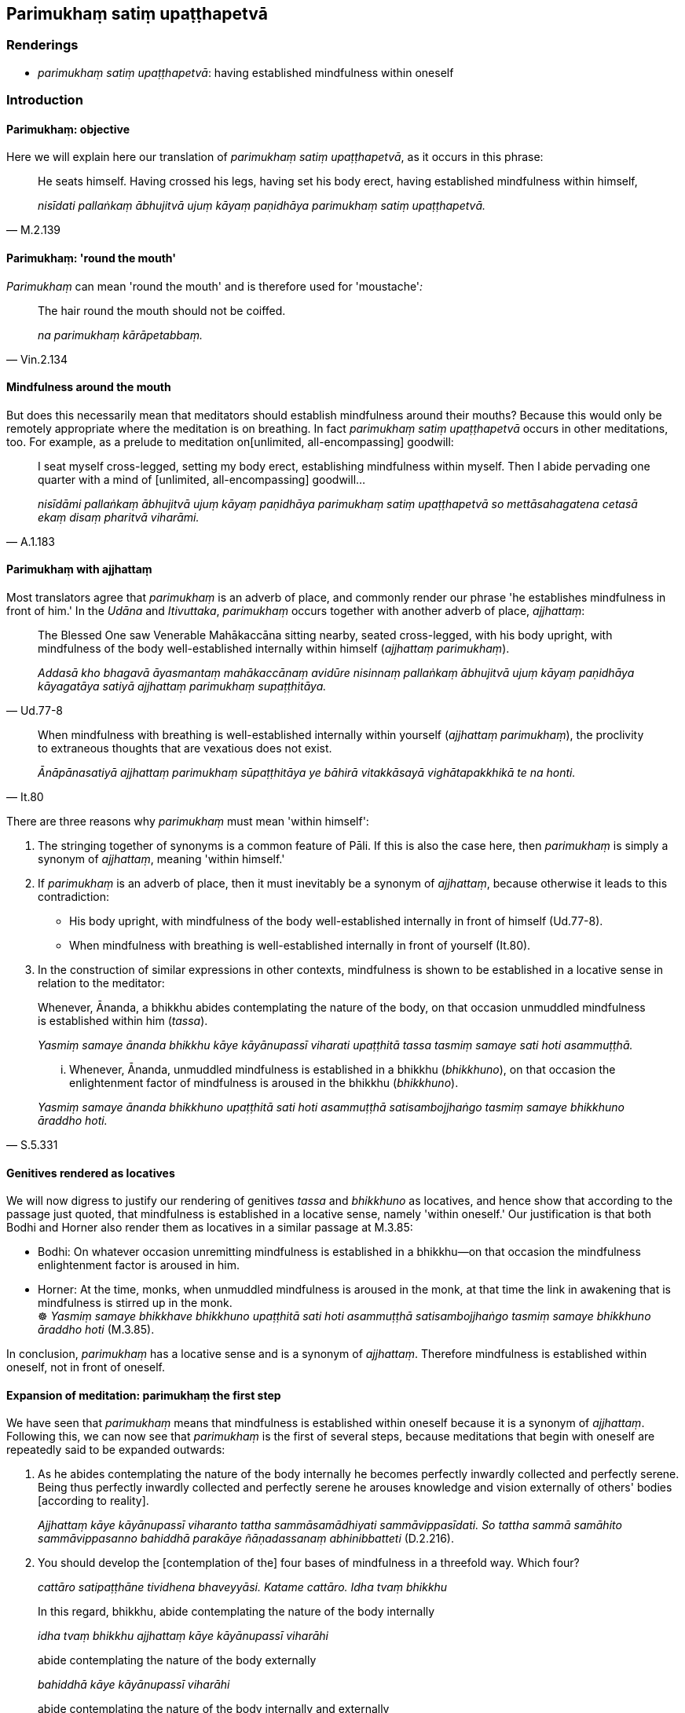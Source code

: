 == Parimukhaṃ satiṃ upaṭṭhapetvā

=== Renderings

- _parimukhaṃ satiṃ upaṭṭhapetvā_: having established mindfulness 
within oneself

=== Introduction

==== Parimukhaṃ: objective

Here we will explain here our translation of _parimukhaṃ satiṃ 
upaṭṭhapetvā_, as it occurs in this phrase:

[quote, M.2.139]
____
He seats himself. Having crossed his legs, having set his body erect, having 
established mindfulness within himself,

_nisīdati pallaṅkaṃ ābhujitvā ujuṃ kāyaṃ paṇidhāya parimukhaṃ 
satiṃ upaṭṭhapetvā._
____

==== Parimukhaṃ: 'round the mouth'

_Parimukhaṃ_ can mean 'round the mouth' and is therefore used for 
'moustache'_:_

[quote, Vin.2.134]
____
The hair round the mouth should not be coiffed.

_na parimukhaṃ kārāpetabbaṃ._
____

==== Mindfulness around the mouth

But does this necessarily mean that meditators should establish mindfulness 
around their mouths? Because this would only be remotely appropriate where the 
meditation is on breathing. In fact _parimukhaṃ satiṃ upaṭṭhapetvā_ 
occurs in other meditations, too. For example, as a prelude to meditation on 
&#8203;[unlimited, all-encompassing] goodwill:

[quote, A.1.183]
____
I seat myself cross-legged, setting my body erect, establishing mindfulness 
within myself. Then I abide pervading one quarter with a mind of [unlimited, 
all-encompassing] goodwill...

_nisīdāmi pallaṅkaṃ ābhujitvā ujuṃ kāyaṃ paṇidhāya parimukhaṃ 
satiṃ upaṭṭhapetvā so mettāsahagatena cetasā ekaṃ disaṃ pharitvā 
viharāmi._
____

==== Parimukhaṃ with ajjhattaṃ

Most translators agree that _parimukhaṃ_ is an adverb of place, and commonly 
render our phrase 'he establishes mindfulness in front of him.' In the _Udāna_ 
and _Itivuttaka_, _parimukhaṃ_ occurs together with another adverb of place, 
_ajjhattaṃ_:

[quote, Ud.77-8]
____
The Blessed One saw Venerable Mahākaccāna sitting nearby, seated 
cross-legged, with his body upright, with mindfulness of the body 
well-established internally within himself (_ajjhattaṃ parimukhaṃ_).

_Addasā kho bhagavā āyasmantaṃ mahākaccānaṃ avidūre nisinnaṃ 
pallaṅkaṃ ābhujitvā ujuṃ kāyaṃ paṇidhāya kāyagatāya satiyā 
ajjhattaṃ parimukhaṃ supaṭṭhitāya._
____

[quote, It.80]
____
When mindfulness with breathing is well-established internally within yourself 
(_ajjhattaṃ parimukhaṃ_), the proclivity to extraneous thoughts that are 
vexatious does not exist.

_Ānāpānasatiyā ajjhattaṃ parimukhaṃ sūpaṭṭhitāya ye bāhirā 
vitakkāsayā vighātapakkhikā te na honti._
____

There are three reasons why _parimukhaṃ_ must mean 'within himself':

1. The stringing together of synonyms is a common feature of Pāli. If this is 
also the case here, then _parimukhaṃ_ is simply a synonym of _ajjhattaṃ_, 
meaning 'within himself.'

2. If _parimukhaṃ_ is an adverb of place, then it must inevitably be a 
synonym of _ajjhattaṃ_, because otherwise it leads to this contradiction:

- His body upright, with mindfulness of the body well-established internally in 
front of himself (Ud.77-8).

- When mindfulness with breathing is well-established internally in front of 
yourself (It.80).

3. In the construction of similar expressions in other contexts, mindfulness is 
shown to be established in a locative sense in relation to the meditator:

____
Whenever, Ānanda, a bhikkhu abides contemplating the nature of the body, on 
that occasion unmuddled mindfulness is established within him (_tassa_).

_Yasmiṃ samaye ānanda bhikkhu kāye kāyānupassī viharati upaṭṭhitā 
tassa tasmiṃ samaye sati hoti asammuṭṭhā._
____

[quote, S.5.331]
____
... Whenever, Ānanda, unmuddled mindfulness is established in a bhikkhu 
(_bhikkhuno_), on that occasion the enlightenment factor of mindfulness is 
aroused in the bhikkhu (_bhikkhuno_).

_Yasmiṃ samaye ānanda bhikkhuno upaṭṭhitā sati hoti asammuṭṭhā 
satisambojjhaṅgo tasmiṃ samaye bhikkhuno āraddho hoti._
____

==== Genitives rendered as locatives

We will now digress to justify our rendering of genitives _tassa_ and 
_bhikkhuno_ as locatives, and hence show that according to the passage just 
quoted, that mindfulness is established in a locative sense, namely 'within 
oneself.' Our justification is that both Bodhi and Horner also render them as 
locatives in a similar passage at M.3.85:

• Bodhi: On whatever occasion unremitting mindfulness is established in a 
bhikkhu—on that occasion the mindfulness enlightenment factor is aroused in 
him. +
• Horner: At the time, monks, when unmuddled mindfulness is aroused in the 
monk, at that time the link in awakening that is mindfulness is stirred up in 
the monk. +
☸ _Yasmiṃ samaye bhikkhave bhikkhuno upaṭṭhitā sati hoti 
asammuṭṭhā satisambojjhaṅgo tasmiṃ samaye bhikkhuno āraddho hoti_ 
(M.3.85).

In conclusion, _parimukhaṃ_ has a locative sense and is a synonym of 
_ajjhattaṃ_. Therefore mindfulness is established within oneself, not in 
front of oneself.

==== Expansion of meditation: parimukhaṃ the first step

We have seen that _parimukhaṃ_ means that mindfulness is established within 
oneself because it is a synonym of _ajjhattaṃ_. Following this, we can now 
see that _parimukhaṃ_ is the first of several steps, because meditations that 
begin with oneself are repeatedly said to be expanded outwards:

1. As he abides contemplating the nature of the body internally he becomes 
perfectly inwardly collected and perfectly serene. Being thus perfectly 
inwardly collected and perfectly serene he arouses knowledge and vision 
externally of others' bodies [according to reality].
+
****
_Ajjhattaṃ kāye kāyānupassī viharanto tattha sammāsamādhiyati 
sammāvippasīdati. So tattha sammā samāhito sammāvippasanno bahiddhā 
parakāye ñāṇadassanaṃ abhinibbatteti_ (D.2.216).
****

2. You should develop the [contemplation of the] four bases of mindfulness in a 
threefold way. Which four?
+
****
_cattāro satipaṭṭhāne tividhena bhaveyyāsi. Katame cattāro. Idha tvaṃ 
bhikkhu_
****

____
In this regard, bhikkhu, abide contemplating the nature of the body internally

_idha tvaṃ bhikkhu ajjhattaṃ kāye kāyānupassī viharāhi_
____

____
abide contemplating the nature of the body externally

_bahiddhā kāye kāyānupassī viharāhi_
____

[quote, S.5.143]
____
abide contemplating the nature of the body internally and externally

_ajjhattabahiddhā kāye kāyānupassī viharāhi._
____

3. Having washed his feet he seats himself. Having crossed his legs, having set 
his body erect, having established mindfulness within himself,
+
****
_So pāde pakkhāletvā nisīdati pallaṅkaṃ ābhujitvā ujuṃ kāyaṃ 
paṇidhāya parimukhaṃ satiṃ upaṭṭhapetvā._
****

• ... He sits reflecting on his own welfare, on the welfare of others and on 
the welfare of both, indeed on the welfare of the whole world. +
_Attahitaṃ parahitaṃ ubhayahitaṃ sabbalokahitameva so bhavaṃ gotamo 
cintento nisinno hoti_ (M.2.139).

==== Connecting the absolutives

Ānandajoti says:

- 'The absolutives here and in the next line are connected with the finite 
verbs _assasati_ and _passasati_, and not with _nisīdati_ in the preceding 
line, in which case the folding of the legs, setting the body straight, and 
establishment of mindfulness would all occur before he sat down!'

We render _pallaṅkaṃ ābhujitvā_ as 'having crossed his legs,' ('having 
bent in the round lap,' says PED, sv _Ābhujati_), and thus the sentence as 
follows:

[quote, M.1.56]
____
He seats himself. Having crossed his legs, having set his body erect, having 
established mindfulness within himself, mindfully he breathes in; mindfully he 
breathes out.

_nisīdati pallaṅkaṃ ābhujitvā ujuṃ kāyaṃ paṇidhāya parimukhaṃ 
satiṃ upaṭṭhapetvā. So satova assasati sato passasati._
____

